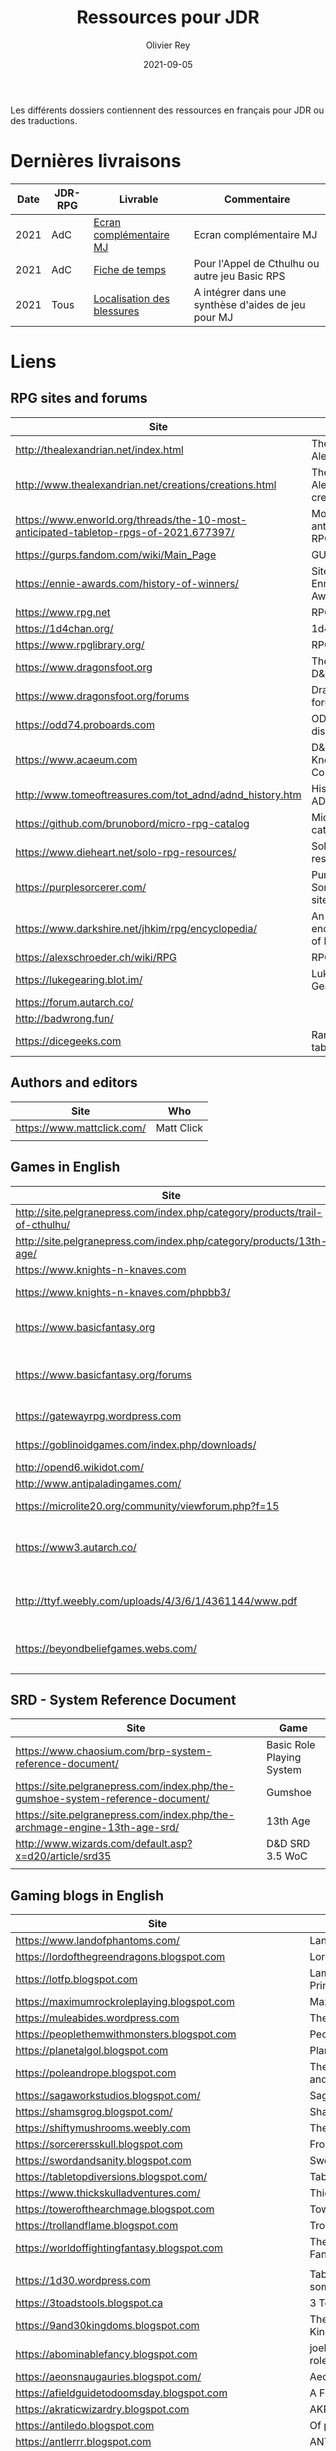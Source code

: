 #+TITLE: Ressources pour JDR
#+AUTHOR: Olivier Rey
#+DATE: 2021-09-05
#+STARTUP: content

Les différents dossiers contiennent des ressources en français pour JDR ou des traductions.

* Dernières livraisons

#+ATTR_HTML: :border 2 :rules all :frame border
| Date | JDR-RPG | Livrable                   | Commentaire                                         |
|------+---------+----------------------------+-----------------------------------------------------|
| 2021 | AdC     | [[https://github.com/orey/jdr/blob/master/AppelDeCthulhu/AppelDeCthulhu-EcranComplementaire.pdf][Ecran complémentaire MJ]]    | Ecran complémentaire MJ                             |
| 2021 | AdC     | [[https://github.com/orey/jdr/blob/master/AppelDeCthulhu/AppelDeCthulhu-FicheDeTemps.pdf][Fiche de temps]]             | Pour l'Appel de Cthulhu ou autre jeu Basic RPS      |
| 2021 | Tous    | [[https://github.com/orey/jdr/blob/master/Aftermath/LocalisationDesBlessures.png][Localisation des blessures]] | A intégrer dans une synthèse d'aides de jeu pour MJ |


* Liens

** RPG sites and forums

#+ATTR_HTML: :border 2 :rules all :frame border
| Site                                                                                  | Title                             | OSR |
|---------------------------------------------------------------------------------------+-----------------------------------+-----|
| http://thealexandrian.net/index.html                                                  | The Alexandrian                   | N   |
| http://www.thealexandrian.net/creations/creations.html                                | The Alexandrian creations         | N   |
| https://www.enworld.org/threads/the-10-most-anticipated-tabletop-rpgs-of-2021.677397/ | Most anticipated RPG in 2021      | N   |
| https://gurps.fandom.com/wiki/Main_Page                                               | GURPS Wiki                        | N   |
| https://ennie-awards.com/history-of-winners/                                          | Site of the Ennie Awards          | N   |
| https://www.rpg.net                                                                   | RPG.net                           | N   |
| https://1d4chan.org/                                                                  | 1d4Chan                           | N   |
| https://www.rpglibrary.org/                                                           | RPG Library                       | N   |
| https://www.dragonsfoot.org                                                           | The home of D&D 1e                | Y   |
| https://www.dragonsfoot.org/forums                                                    | Dragonsfoot forums                | Y   |
| https://odd74.proboards.com                                                           | OD&D discussion                   | Y   |
| https://www.acaeum.com                                                                | D&D Knowledge Compendium          | Y   |
| http://www.tomeoftreasures.com/tot_adnd/adnd_history.htm                              | History of AD&D                   | Y   |
| https://github.com/brunobord/micro-rpg-catalog                                        | Micro-RPG catalog                 | N   |
| https://www.dieheart.net/solo-rpg-resources/                                          | Solo RPG resources                | N   |
| https://purplesorcerer.com/                                                           | Purple Sorcerer, fan site for DCC | Y   |
| https://www.darkshire.net/jhkim/rpg/encyclopedia/                                     | An encyclopedia of RPG            | N   |
| https://alexschroeder.ch/wiki/RPG                                                     | RPG site                          | Y   |
| https://lukegearing.blot.im/                                                          | Luke Gearning                     | Y   |
| https://forum.autarch.co/                                                             |                                   | Y   |
| http://badwrong.fun/                                                                  |                                   | Y   |
| https://dicegeeks.com                                                                 | Random tables                     | N   |


** Authors and editors

#+ATTR_HTML: :border 2 :rules all :frame border
| Site                       | Who        |
|----------------------------+------------|
| https://www.mattclick.com/ | Matt Click |
|                            |            |


** Games in English

#+ATTR_HTML: :border 2 :rules all :frame border
| Site                                                                        | Game                             | OSR |
|-----------------------------------------------------------------------------+----------------------------------+-----|
| http://site.pelgranepress.com/index.php/category/products/trail-of-cthulhu/ | Trail of Cthulhu                 | N   |
| http://site.pelgranepress.com/index.php/category/products/13th-age/         | 13th Age                         | Y?  |
| https://www.knights-n-knaves.com                                            | Osric RPG                        | Y   |
| https://www.knights-n-knaves.com/phpbb3/                                    | Osric RPG forums                 | Y   |
| https://www.basicfantasy.org                                                | Basic Fantasy RPG                | Y   |
| https://www.basicfantasy.org/forums                                         | Basic Fantasy RPG forums         | Y   |
| https://gatewayrpg.wordpress.com                                            | Gateway RPG                      | N   |
| https://goblinoidgames.com/index.php/downloads/                             | Labyrinth Lord RPG               | Y   |
| http://opend6.wikidot.com/                                                  | Open D6                          | N   |
| http://www.antipaladingames.com/                                            | Mini Six                         | N   |
| https://microlite20.org/community/viewforum.php?f=15                        | Microlite20 rules                | N   |
| https://www3.autarch.co/                                                    | Adventurer Conqueror King System | Y   |
| http://ttyf.weebly.com/uploads/4/3/6/1/4361144/www.pdf                      | Wizards, Warriors and Wyrms      | Y   |
| https://beyondbeliefgames.webs.com/                                         | BEYOND BELIEF GAMES              | N   |
|                                                                             |                                  |     |


** SRD - System Reference Document

#+ATTR_HTML: :border 2 :rules all :frame border
| Site                                                                            | Game                      |
|---------------------------------------------------------------------------------+---------------------------|
| https://www.chaosium.com/brp-system-reference-document/                         | Basic Role Playing System |
| https://site.pelgranepress.com/index.php/the-gumshoe-system-reference-document/ | Gumshoe                   |
| https://site.pelgranepress.com/index.php/the-archmage-engine-13th-age-srd/      | 13th Age                  |
| http://www.wizards.com/default.asp?x=d20/article/srd35                          | D&D SRD 3.5 WoC           |
|                                                                                 |                           |


** Gaming blogs in English

#+ATTR_HTML: :border 2 :rules all :frame border
| Site                                                                          | Comment                                                                                            | OSR |
|-------------------------------------------------------------------------------+----------------------------------------------------------------------------------------------------+-----|
| https://www.landofphantoms.com/                                               | Land of phantoms                                                                                   |     |
| https://lordofthegreendragons.blogspot.com                                    | Lord of the Green Dragon                                                                           |     |
| https://lotfp.blogspot.com                                                    | Lamentations of the Flame Princess                                                                 |     |
| https://maximumrockroleplaying.blogspot.com                                   | Maximum Rock and Roleplay                                                                          |     |
| https://muleabides.wordpress.com                                              | The Mule Abides                                                                                    |     |
| https://peoplethemwithmonsters.blogspot.com                                   | People Them With Monsters                                                                          |     |
| https://planetalgol.blogspot.com                                              | Planet Algol                                                                                       |     |
| https://poleandrope.blogspot.com                                              | The society of torch, pole and rope                                                                |     |
| https://sagaworkstudios.blogspot.com/                                         | Saga works studio                                                                                  |     |
| https://shamsgrog.blogspot.com/                                               | Sham's Glog and Blog                                                                               |     |
| https://shiftymushrooms.weebly.com                                            | The Gentle Art of Wargaming                                                                        |     |
| https://sorcerersskull.blogspot.com                                           | From the Sorcerer's Skull                                                                          |     |
| https://swordandsanity.blogspot.com                                           | Swords and Sanity                                                                                  |     |
| https://tabletopdiversions.blogspot.com/                                      | Tabletop Diversions                                                                                |     |
| https://www.thickskulladventures.com/                                         | Thick Skull Adventures                                                                             |     |
| https://towerofthearchmage.blogspot.com                                       | Tower of the Archmage                                                                              |     |
| https://trollandflame.blogspot.com                                            | Troll and Flame                                                                                    |     |
| https://worldoffightingfantasy.blogspot.com                                   | The world of Fighting Fantasy                                                                      | N   |
|                                                                               |                                                                                                    |     |
| https://1d30.wordpress.com                                                    | Tabletop gaming and maybe some other things                                                        | Y   |
| https://3toadstools.blogspot.ca                                               | 3 Toadstools publishing                                                                            | Y   |
| https://9and30kingdoms.blogspot.com                                           | The Nine and Thirty Kingdoms                                                                       |     |
| https://abominablefancy.blogspot.com                                          | joel priddy has a blog about role playing games                                                    | Y   |
| https://aeonsnaugauries.blogspot.com/                                         | Aeons & Augauries                                                                                  | Y   |
| https://afieldguidetodoomsday.blogspot.com                                    | A Field Guide To Doomsday                                                                          | Y   |
| https://akraticwizardry.blogspot.com                                          | AKRATIC WIZARDRY                                                                                   |     |
| https://antiledo.blogspot.com                                                 | Of pedantry                                                                                        | Y   |
| https://antlerrr.blogspot.com                                                 | ANT-LERRR                                                                                          | Y   |
| https://apaladinincitadel.blogspot.com                                        | A Paladin In Citadel                                                                               |     |
| https://appliedphantasticality.blogspot.com/                                  |                                                                                                    | Y   |
| http://arsludi.lamemage.com                                                   |                                                                                                    | Y   |
| https://arsmagisterii.blogspot.com                                            |                                                                                                    | Y   |
| https://arsphantasia.wordpress.com                                            |                                                                                                    | Y   |
| http://www.athenopolis.net                                                    |                                                                                                    | Y   |
| https://axianspice.blogspot.com/?m=0                                          |                                                                                                    | N  |
| https://backtothedungeon.blogspot.com                                         | BACK TO THE DUNGEON!                                                                               |     |
| https://basicredrpg.blogspot.com                                              | Tables, wacky fluff, etc.                                                                          | Y   |
| https://batintheattic.blogspot.com                                            | Bat in the Attic                                                                                   |     |
| https://bdsmrpg.blogspot.com                                                  | Metal inspired fantasy content.                                                                    | Y   |
| https://beyondtheblackgate.blogspot.com                                       | Beyond the Black Gate                                                                              |     |
| https://bxblackrazor.blogspot.com                                             | B/X Black Razor                                                                                    |     |
| https://d6.beardedbaby.net                                                    | Tunnels and trolls content.                                                                        | Y   |
| https://beyondfomalhaut.blogspot.com                                          | Reviews, play reports.                                                                             | Y   |
| https://beyondtheblackgate.blogspot.com                                       |                                                                                                    | y   |
| https://blessingsofthedicegods.blogspot.com                                   |                                                                                                    | y   |
| http://blogofholding.com                                                      |                                                                                                    | y   |
| https://bloodofprokopius.blogspot.com                                         | Uses real-life theology to make in-game better.                                                    | y   |
| https://bogeymanscave.blogspot.com                                            |                                                                                                    | y   |
| https://boggswood.blogspot.com                                                | History of fantasy role playing games.                                                             | y   |
| http://breeyark.org                                                           |                                                                                                    | y   |
| https://buildingsarepeople.blogspot.com                                       | Beastiary, Classes, GLOG stuff.                                                                    | y   |
| https://builtbygodslongforgotten.blogspot.com                                 | Custom setting "The Sea of the Dead", space mutants.                                               | y   |
| https://buzzclaw.blogspot.com                                                 | Fluff, AD&D, Settings, etc.                                                                        | y   |
| http://www.bythisaxe.co                                                       | Resource and examination of Adventure Conqueror King System (ACKS.) Slow to update.                | y   |
| https://carjackedseraphim.blogspot.com                                        | Carjacked Seraphim                                                                                 |     |
| http://crawlfanzine.blogspot.com/                                             | Crawl!                                                                                             | Y   |
| https://curmudgeonsdragons.blogspot.com                                       | Curmudgeons and Dragons                                                                            |     |
| https://cyclopeatron.blogspot.com                                             | Cyclopeatron                                                                                       |     |
| https://carisma18.blogspot.com                                                | Spanish language OSR blog.                                                                         | y   |
| https://cavegirlgames.blogspot.com                                            | Author of Wolf Packs and Winter Snow.                                                              | y   |
| https://chaudronchromatique.blogspot.com                                      | Zines, Art, Tables, etc. Author of Chromatic Soup.                                                 | y   |
| https://coinsandscrolls.blogspot.com                                          | Tables, fluff, etc. Content for GLOG.                                                              | y   |
| http://www.critical-hits.com/blog/category/critical-hits/columns/dungeonomics | Economics, reviews, etc. Has older articles on Project Multiplexer, seen below.                    | y   |
| https://cuticlechewerswellpissers.blogspot.com                                | Weird prose and neat ideas.                                                                        | y   |
| https://cyclopeatron.blogspot.com                                             |                                                                                                    | y   |
| http://blog.d4caltrops.com                                                    |                                                                                                    | y   |
| https://dangerousbrian.blogspot.com                                           |                                                                                                    | y   |
| https://dcctreasures.blogspot.com                                             | DCC content discussion.                                                                            | y   |
| https://deltasdnd.blogspot.com                                                | Math, history, and design of old D&D.                                                              | y   |
| https://detectmagic.blogspot.com                                              |                                                                                                    | y   |
| https://dice-universe.blogspot.com                                            |                                                                                                    | y   |
| https://dishwasherpossum.blogspot.com                                         |                                                                                                    | y   |
| https://deltasdnd.blogspot.com                                                | Delta's D&D Hotspot                                                                                |     |
| https://dreamsofmythicfantasy.blogspot.com                                    | Dreams of Mythic Fantasy                                                                           |     |
| https://dungeonsndigressions.blogspot.com                                     | Dungeons and Digressions                                                                           |     |
| https://diyanddragons.blogspot.com                                            | House Rules, fluff, and homebrew DCC spells.                                                       | y   |
| https://dndwithpornstars.blogspot.com                                         |                                                                                                    | y   |
| https://dragonsgonnadrag.blogspot.com                                         |                                                                                                    | y   |
| https://dreadweasel.blogspot.com                                              |                                                                                                    | y   |
| https://dreamsinthelichhouse.blogspot.com                                     | Adventurer Conqueror King, play reports.                                                           | y   |
| https://dungeonofsigns.blogspot.com                                           | Reviews. Content for the HMS Apollyon setting. Monsters.                                           | y   |
| https://dungeonsanddutchovens.blogspot.com                                    |                                                                                                    | y   |
| https://dungeonsddx.blogspot.hu                                               | Content for Avatar's & Annihilation.                                                               | y   |
| https://dungeonsndigressions.blogspot.com                                     |                                                                                                    | y   |
| https://dungeonspossums.blogspot.com                                          |                                                                                                    | y   |
| https://dyingstylishly.blogspot.com                                           | Former website for the author of Wolf Packs and Winter Snow. Now visit cavegirlgames.blogspot.com) | y   |
| https://elatedapathy.blogspot.com                                             |                                                                                                    | y   |
| https://eldritchfields.blogspot.com                                           | Lamentations, occult, horror.                                                                      | y   |
| https://elfmaidsandoctopi.blogspot.com                                        | Tables Tables Tables. DM Tools and world gen.                                                      | y   |
| https://encritgaz.blogspot.com                                                |                                                                                                    | y   |
| https://engineoforacles.wordpress.com                                         | 18th Century, Gothic Romance, author of Ghastly Affair.                                            | y   |
| https://falsemachine.blogspot.com                                             | Dungeon maker, fluff, reviews.                                                                     | y   |
| https://fistsofcinderandstone.blogspot.com                                    |                                                                                                    | y   |
| https://followmeanddie.com                                                    |                                                                                                    | y   |
| https://gameswithothers.blogspot.com                                          | Setting, Fluff, Classes, and Tables. Dark Souls hack for OD&D.                                     | y   |
| https://gibletblizzard.blogspot.com                                           |                                                                                                    | y   |
| https://gloomtrain.blogspot.com                                               | New rules and fluff for old-school d&d. Seems to like making mage classes.                         | y   |
| http://www.goatmansgoblet.com                                                 | Randomizers/generators. Content for Dolemwood. Some Greek stuff.                                   | y   |
| https://goblinpunch.blogspot.com                                              | Modular Rules, settings, great springboard. Creator of the GLOG rule set.                          | y   |
| https://goodberrymonthly.blogspot.com                                         | Island content, monsters, etc.                                                                     | y   |
| https://gorgonmilk.blogspot.com                                               |                                                                                                    | y   |
| https://graverobbersguide.blogspot.com                                        |                                                                                                    | y   |
| http://www.greyhawkgrognard.com/                                              | Greyhawk Grognard                                                                                  |     |
| https://grognardia.blogspot.com                                               | Grognardia                                                                                         | Y   |
| https://greatandsmallrpg.blogspot.com                                         | primarily rules for playing a game with sentient but non-humanoid animal characters exclusively    | y   |
| https://greenskeletongamingguild.blogspot.com                                 | Monsters, content for Mutant Futures, Stars Without Number, Labyrinth Lord                         | y   |
| https://growlygoatsgaming.blogspot.com                                        |                                                                                                    | y   |
| https://grimaldicascade.blogspot.com                                          |                                                                                                    | y   |
| https://hackslashmaster.blogspot.com                                          | Game Theory and analysis.                                                                          | y   |
| https://harbingergames.blogspot.com                                           |                                                                                                    | y   |
| https://hereticwerks.blogspot.com                                             |                                                                                                    | y   |
| https://twitter.com/hexaday                                                   | A new hex description every day.                                                                   | y   |
| https://hillcantons.blogspot.com                                              |                                                                                                    | y   |
| https://hmmmarquis.blogspot.com                                               | Magic, Darksun stuff                                                                               | y   |
| https://icequeensthrone.blogspot.com                                          |                                                                                                    | y   |
| http://initiativeone.blogspot.com                                             |                                                                                                    | y   |
| https://jamesmishlergames.blogspot.com                                        |                                                                                                    | y   |
| https://jennerak.blogspot.com                                                 |                                                                                                    | y   |
| https://journeyintotheweird.blogspot.com                                      |                                                                                                    | y   |
| https://joyfulsitting.blogspot.com                                            | Setting, fluff, fiction author. Fistful of hacks for Black Hack.                                   | y   |
| https://jrients.blogspot.com                                                  | Jeff's Gameblog                                                                                    |     |
| https://killitwithfirerpg.blogspot.com                                        |                                                                                                    | y   |
| http://www.kjd-imc.org                                                        |                                                                                                    | y   |
| http://www.lastgaspgrimoire.com                                               | NSFW. Fluff, random generators, body horror, and some house rules. Hasn't updated in a while.      | y   |
| https://lizardmandiaries.blogspot.com/                                        |                                                                                                    | y   |
| https://lurkerablog.wordpress.com                                             |                                                                                                    | y   |
| https://matt-landofnod.blogspot.com                                           |                                                                                                    | y   |
| https://maziriansgarden.blogspot.com                                          | World-building, monsters, and evocative writing                                                    | y   |
| https://meanderingbanter.blogspot.com                                         | Mechanics, GLOG Classes, handy generator java scripts.                                             | y   |
| http://melancholiesandmirth.blogspot.com                                      |                                                                                                    | y   |
| https://mesmerizedbysirens.blogspot.com                                       | Writes on obscure old fantasy role-playing games. author of Perils & Phantasmagorias.              | y   |
| https://metalvsskin.blogspot.com                                              | Setting, monsters, houserules.                                                                     | y   |
| https://middenmurk.blogspot.com                                               | Spooky, moody, historical OSR stuff. Hasn't updated in a while.                                    | y   |
| https://monstersandmanuals.blogspot.com                                       | Author of Yoon-Suin. Gaming philosophy, high concept settings.                                     | y   |
| https://morgantcorey.wordpress.com                                            | Author of Faerie Tales & Folklore. Mythology and history.                                          | y   |
| https://muleabides.wordpress.com                                              | ACKS content.                                                                                      | y   |
| https://mutationapocalypse.blogspot.com                                       | Mutants, post apocalypse, random tables.                                                           | y   |
| http://www.necropraxis.com                                                    | Setting. House rules for combat, classes, magic. Author of Wonder and Wickedness.                  | y   |
| https://necrotic-gnome-productions.blogspot.com                               |                                                                                                    | y   |
| https://nerdomancerofdork.wordpress.com                                       |                                                                                                    | y   |
| https://nilisnotnull.blogspot.com                                             |                                                                                                    | y   |
| https://nthdecree.blogspot.com                                                |                                                                                                    | y   |
| https://ode2bd.blogspot.com                                                   |                                                                                                    | y   |
| http://www.occultesque.com                                                    | 1d100 lists and tables, sometimes spooky.                                                          | y   |
| https://oldguardgamingaccoutrements.blogspot.com                              | Monsters, 1d100 lists, etc.                                                                        | y   |
| https://oldschoolheretic.blogspot.com                                         |                                                                                                    | y   |
| https://oldschoolpsionics.blogspot.com                                        |                                                                                                    | y   |
| https://osrsimulacrum.blogspot.com                                            |                                                                                                    | y   |
| https://paimonssilvercity.blogspot.com                                        |                                                                                                    | y   |
| https://pastamanscritto.blogspot.com                                          |                                                                                                    | y   |
| http://paperspencils.com                                                      |                                                                                                    | y   |
| https://playingattheworld.blogspot.com                                        | D&D and RPG history and records. He made a book, go read it.                                       | y   |
| http://playingwithelectronstomakestories.com                                  |                                                                                                    | y   |
| https://poleandrope.blogspot.com                                              |                                                                                                    | y   |
| https://popularenchanting.blogspot.com                                        | Monsters, fluff, and game recaps.                                                                  | y   |
| http://projectmultiplexer.com                                                 | Economics, reviews, etc. Lots of non-RPG content. Author moved to Dungeonomics, seen above.        | y   |
| https://pulpwood.blogspot.com                                                 |                                                                                                    | y   |
| https://quasarknight.blogspot.com                                             |                                                                                                    | y   |
| http://questingblog.com                                                       | Author of Maze Rats and Knave.                                                                     | y   |
| https://quicklyquietlycarefully.blogspot.com                                  | OD&D player with some fun stuff for that. Hasn't updated in a while.                               | y   |
| https://randommagicsword.blogspot.com                                         |                                                                                                    | y   |
| https://ravencrowking.blogspot.com                                            |                                                                                                    | y   |
| https://reactionroll.blogspot.com (only updated for one month in 2014)        |                                                                                                    | y   |
| https://recedingrules.blogspot.com                                            |                                                                                                    | y   |
| https://rememberdismove.blogspot.com                                          | Generators, tables, settings, etc)                                                                 | y   |
| http://remixesandrevelations.com                                              | Monsters, classes, wizards.                                                                        | y   |
| https://rendedpress.blogspot.com                                              | Classic and Retro modules, maps, and adventures.                                                   | y   |
| https://retiredadventurer.blogspot.com                                        | House Rules, Runequest.                                                                            | y   |
| https://reverancepavane.blogspot.com                                          |                                                                                                    | y   |
| https://reynaldogamingsoap.blogspot.com                                       |                                                                                                    | y   |
| https://rodoflordlymight.blogspot.com                                         |                                                                                                    | y   |
| https://roguesandreavers.blogspot.com/                                        |                                                                                                    | y   |
| https://rolesrules.blogspot.com                                               |                                                                                                    | y   |
| https://roll1d12.blogspot.com                                                 | Tables.                                                                                            | y   |
| https://roll1d100.blogspot.com                                                | New blog, AAA video game level designer. Looks at motives and game loops in RPGs.                  | y   |
| https://rottenpulp.blogspot.com                                               |                                                                                                    | y   |
| https://rpgcharacters.wordpress.com                                           | Mostly maps, some house rules, fluff, etc.                                                         | y   |
| https://santicore.blogspot.com                                                |                                                                                                    | y   |
| https://saturdaynightsandbox.blogspot.com                                     |                                                                                                    | y   |
| https://save-vs-lazer.tumblr.com                                              | Mostly reblogs, maps, unwarranted opinions, 80's, and hard nostalgia for Spelljammer.              | y   |
| https://savevsdragon.blogspot.com                                             | Monsters, maps, art, and classes. Tables and world gen tools.                                      | y   |
| https://shamsgrog.blogspot.com                                                |                                                                                                    | y   |
| https://sheepandsorcery.blogspot.com                                          |                                                                                                    | y   |
| https://signsinthewilderness.blogspot.com                                     | Wilderness, tables, etc.                                                                           | y   |
| https://smashthedungeon.blogspot.com                                          | Tables, sessions reports, classes.                                                                 | y   |
| https://soogagames.blogspot.ca                                                | Into the Odd author, design, setting fluff namely a gonzo early-modern age.                        | y   |
| https://sorcerersskull.blogspot.com                                           |                                                                                                    | y   |
| https://spacecockroach.blogspot.co.il                                         | ACKS, sci-fi, Traveler. Home of Stellagama Publishing                                              | y   |
| https://straitsofanian.blogspot.com                                           | Material for the mythic Pacific Northwest.                                                         | y   |
| http://strangemagic.robertsongames.com                                        |                                                                                                    | y   |
| https://steamtunnel.blogspot.com                                              |                                                                                                    | y   |
| https://strength18slash01.blogspot.com                                        | Session recaps, setting fluff.                                                                     | y   |
| https://swampofmonsters.blogspot.com                                          |                                                                                                    | y   |
| https://swordsandscrolls.blogspot.com                                         |                                                                                                    | y   |
| https://talesofthegrotesqueanddungeonesque.blogspot.com                       |                                                                                                    | y   |
| https://tao-dnd.blogspot.com                                                  | Has an obscenely complicated economics system.                                                     | y   |
| https://tarsostheorem.blogspot.com                                            | Tables, java script generators, GLOG classes                                                       | y   |
| http://tenfootpole.org                                                        | Classic and retroclone adventure reviews. Not the same person as below.                            | y   |
| https://tenfootpolemic.blogspot.com                                           | Rouse Rules, tables, LotFP classes. Not the same person as above.                                  | y   |
| https://textgolem.blogspot.com                                                | Generators, etc                                                                                    | y   |
| https://the-city-of-iron.blogspot.com                                         |                                                                                                    | y   |
| https://theamateurdungeoneers.blogspot.com                                    | Tables, Godbound stuff, monsters.                                                                  | y   |
| https://thebonehoard.blogspot.com                                             |                                                                                                    | y   |
| https://themansegaming.blogspot.com                                           | Tables for encounters, items, class, and more.                                                     | y   |
| https://thenorthernrealm.blogspot.com                                         |                                                                                                    | y   |
| https://theomnipotenteye.blogspot.com                                         |                                                                                                    | y   |
| https://theosrlibrary.blogspot.com                                            |                                                                                                    | y   |
| https://therpgpundit.blogspot.com                                             |                                                                                                    | y   |
| https://blog.thesconesalone.com                                               | Into the Odd stuff, Dragon Warrior stuff.                                                          | y   |
| https://twogoblinsinatrenchcoat.blogspot.com                                  |                                                                                                    | y   |
| https://throneofsalt.blogspot.com                                             | World building, reviews, GLOG stuff.                                                               | y   |
| https://todistantlands.blogspot.com                                           |                                                                                                    | y   |
| http://blog.trilemma.com                                                      | Mapping and small adventures.                                                                      | y   |
| https://trollandflame.blogspot.com                                            |                                                                                                    | y   |
| https://trollsmyth.blogspot.com                                               |                                                                                                    | y   |
| https://tsojcanth.wordpress.com                                               |                                                                                                    | y   |
| https://udan-adan.blogspot.com                                                | Setting, themes, and locations.                                                                    | y   |
| https://twitter.com/unchartedatlas                                            | Random bot creation region maps.                                                                   | y   |
| https://unlawfulgames.blogspot.com                                            | Setting, lore, gonzo                                                                               | y   |
| https://vorpalmace.blogspot.com                                               | Module and system reviews.                                                                         | y   |
| https://wanderinggamist.blogspot.com                                          |                                                                                                    | y   |
| https://wayspell.blogspot.com                                                 |                                                                                                    | y   |
| https://welshpiper.com/                                                       |                                                                                                    | y   |
| https://whatwouldconando.blogspot.com                                         | Troika, The Undercroft, Fever Swamp                                                                | y   |
| https://wheel-of-samsara.blogspot.com                                         |                                                                                                    | y   |
| https://www.wizardthieffighter.com                                            |                                                                                                    | y   |
| https://wizzzargh.blogspot.com                                                |                                                                                                    | y   |
| https://ynasmidgard.blogspot.com                                              | Play Reports, Astonishing Swordsmen & Sorcerers of Hyperborea content.                             | y   |
| https://zenopusarchives.blogspot.com                                          | Design and analysis in Holmes Basic.                                                               | y   |
| https://zigguratofunknowing.blogspot.com                                      |                                                                                                    | y   |
| https://zzarchov.blogspot.com                                                 | Author of Neoclassical Geek Revival and Scenic Dunnsmouth.                                         | y   |
|                                                                               |                                                                                                    |     |


** Solo RPG links

#+ATTR_HTML: :border 2 :rules all :frame border
| Site                                         | Comment                       | OSR |
|----------------------------------------------+-------------------------------+-----|
| http://www.fightingfantazine.co.uk/page/     | Fighting fantasy zine         | Y   |
| https://noonetoplay.blogspot.com/            | Blog centered around solo RPG | N   |
| https://www.dieheart.net/solo-rpg-resources/ | Solo RPG resources            | N   |
| http://solorpggamer.blogspot.com/            | Solo RPG Gamer                | N   |


** Tools

#+ATTR_HTML: :border 2 :rules all :frame border
| Site                                              | Comment                                      |
|---------------------------------------------------+----------------------------------------------|
| https://anydice.com                               | Great site on probabilities                  |
| https://worldographer.com                         | Worldographer                                |
| http://donjon.bin.sh/d20/dungeon                  | d20 Random Dungeon Generator and other tools |
| https://purplesorcerer.com/                       | Purple Sorcerer, tools for DCC               |
| https://site.pelgranepress.com/index.php/gumshoe/ | Gumshoe                                      |


** Podcast and videos

#+ATTR_HTML: :border 2 :rules all :frame border
| Site                                                                                      | Comment                            |
|-------------------------------------------------------------------------------------------+------------------------------------|
| https://www.dicegeeks.com/category/dicegeeks-podcast/                                     | DiceGeeks.com very good interviews |
| https://www.aintslayednobody.com/                                                         | A good CoC podcast                 |
| https://podcasts.apple.com/us/podcast/drink-spin-run-the-rpg-talkshow-podcast/id929736757 | Drink, spin, run, the podcasts     |
| https://drinkspinrun.blogspot.com/?m=1                                                    | Drink, spin, run, the site         |
| https://wanderingdms.com                                                                  | Wandering DMs                      |


** Sites de jeux en français

#+ATTR_HTML: :border 2 :rules all :frame border
| Site                                                                   | Comment                                    | OSR |
|------------------------------------------------------------------------+--------------------------------------------+-----|
| https://github.com/brunobord/micro-rpg-catalog                         | Micro-RPG catalogue                        | Y&N |
| https://brunobord.gitbooks.io/fu-rpg-libre-et-universel/               | Une traduction française de FU             | N   |
| https://www.geek-it.org/harry-potter-jdr                               | Harry Potter JDR                           | N   |
| https://sites.google.com/site/empiregalact                             | Empire Galactique JDR                      | N   |
| https://sites.google.com/site/wizardinabottle/epeesetsorcellerie       | Epées et Sorcellerie JDR                   | Y   |
| https://www.heroquest-revival.com                                      | Heroquest, un site de fan                  | N   |
| https://fr.wikipedia.org/wiki/Liste_de_cr%C3%A9atures_l%C3%A9gendaires | Créatures légendaires                      | N   |
| https://osric.fr                                                       | Osric JDR                                  | Y   |
| https://www.scribd.com/user/381722775/Jean-Charles-BLANGENOIS          | Maléfices vieux suppléments                | N   |
| https://www.facebook.com/groups/254213402190606                        | Discussions de Rôlistes Ouvertes et Libres | N   |
| https://www.abandonware-magazines.org/affiche_mag.php?mag=185          | Les anciens "Jeux et Stratégie"            | N   |
| https://www.abandonware-magazines.org/affiche_mag.php?mag=188          | Les anciens "Casus Belli"                  | N   |
| https://www.abandonware-magazines.org/affiche_mag.php?mag=199          | Les anciens "Backstab"                     | N   |
| https://www.abandonware-magazines.org/affiche_mag.php?mag=402          | Quelques vieux "Graal"                     | N   |
| https://www.abandonware-magazines.org/affiche_mag.php?mag=326          | Les vieux "Tangente"                       | N   |
| http://casquenoir.free.fr/index.php                                    | Le cénotaphe                               | N   |
| https://www.chess-and-strategy.com                                     | Chess and Strategy, site en français       | N   |
|                                                                        |                                            |     |


** Stores

- https://www.drivethrurpg.com
- https://www.black-book-editions.fr/


** Interesting pages

#+ATTR_HTML: :border 2 :rules all :frame border
| Year | URL                                                                         | Topic                                             |
|------+-----------------------------------------------------------------------------+---------------------------------------------------|
| 2008 | https://thealexandrian.net/wordpress/1118/roleplaying-games/three-Clue-Rule | The 3-clue rule to design investigative scenarios |
|      |                                                                             |                                                   |


* Exporations récentes

A explorer : Fiasco, Nephilim.

#+ATTR_HTML: :border 2 :rules all :frame border
| Date | Game                         | Type             | Comment                                                   | Note | OSR | Ongoing |
|------+------------------------------+------------------+-----------------------------------------------------------+------+-----+---------|
| 2021 | Gumshoe system               | Generic System   | Entering into simplified translation process              | -    | N   | **Y**   |
| 2021 | 13th Age                     | Heroic Fantasy   | Just starting                                             | -    | Y   | Later   |
| 2021 | Basic Roleplaying System     | Generic System   | The best, especially for CoC, free ed. is great           | 5/5  | N   | **Y**   |
| 2021 | The Wretched                 | Horror           | Bof                                                       | 2/5  | N   | N       |
| 2021 | GURPS                        | Generic System   | Not convinced                                             | 4/5  | N   | N       |
| 2021 | Fighting Fantasy             | Generic System   | From Steve Jackson & Ian Livingstone : [[https://github.com/orey/jdr/tree/master/FightingFantasys-fr][French translation]] | 4/5  | Y   | N       |
| 2021 | Bloodlust                    | Heroic Fantasy   | French game by Croc                                       | 3/5  | N   | N       |
| 2021 | Fudge                        | Generic System   | Ongoing                                                   | -    | N   | **Y**   |
| 2021 | Metamorphosis Alpha          | Sci-Fi           | Interesting game                                          | 3/5  | -   | N       |
| 2021 | Ironsworn                    | Heroic Fantasy   | Interesting game but too random (action dice vs 2D10)     | 3/5  | N   | N       |
| 2021 | Gumshoe system               | Generic system   | Investigation oriented: That one is for me :)             | -    | N   | **Y**   |
| 2021 | DCC                          | Heroic Fantasy   | A whole universe                                          | 4/5  | Y   | N       |
| 2021 | Légendes                     | Historic Fantasy | Great game for the universes. Hyper complex game system   | 5/5  | N   | Later   |
| 2021 | Tékumel                      | Heroic Fantasy   | Author's world                                            | 3/5  | N   | N       |
| 2021 | Microlite                    | Generic System   | [[https://github.com/orey/jdr/tree/master/Microlite20-fr][French translation]] done. Not playable as-is.              | 3/5  | N   | N       |
| 2021 | Fortunes Wheel               | -                | Very interesting with tarot cards                         | -    | N   | Later   |
| 2021 | Maléfices                    | French Steampunk | Un des meilleurs JDR français                             | 5/5  | N   | Later   |
| 2021 | GURPS                        | Generic System   | To investigate                                            | -    | N   | N       |
| 2021 | Traveller 1e                 | Sci-Fi           | Seducing                                                  | -    | N   | Later   |
| 2020 | D&D 5e basic rules           | Heroic Fantasy   |                                                           | 3/5  | -   | N       |
| 2020 | Covetous                     | GM Emulator      | Bon produit avec plein de tables                          | -    | N   | Later   |
| 2020 | Conspiracy X                 | Modern           |                                                           | -    | N   | Later   |
| 2020 | D&D SRD 3.5                  | Heroic Fantasy   | [[https://github.com/orey/srd-3.5][Repo spécial]] avec diverses versions.                      | 4/5  | -   | N       |
| 2020 | Méga                         | Sci-Fi           | A French success                                          | -    | N   | Later   |
| 2020 | Empire galactique            | Sci-Fi           | One of the first french RPG                               | 3/5  | N   | N       |
| 2020 | L'appel de Cthulhu           | Horror           | The best                                                  | 5/5  | N   | Later   |
| 2020 | Warhammer FR 1e              | Heroic Fantasy   | A very good game                                          | 5/5  | N   | Later   |
| 2020 | Hero kids                    | RPG for kids     | Bof, better play a simple adult game, or Bubblegumshoe    | 2/5  | N   | N       |
| 2020 | Pokethulhu                   | Fun              | You need to like the comics                               | 2/5  | N   | N       |
| 2020 | CRGE                         | GM Emulator      | Based on the "Yes but.../No but..."                       | 2/5  | N   | N       |
| 2020 | Mythic                       | GM Emulator      | Great! [[https://github.com/orey/jdr/tree/master/Mythic-fr][Resources in French]] (un écran !)                   | 5/5  | N   | Later   |
| 2020 | PIP system                   | Generic system   |                                                           | -    | N   | Later   |
| 2020 | QAGS - Quick Ass Game System | Generic system   | Simple and funny dynamic system                           | 4/5  | N   | Later   |
| 2020 | Gateway                      | Heroic fantasy   | Based on D&D                                              | 3/5  | Y   | N       |
| 2020 | FU - Freeform Universal      | Generic system   | JDR basé sur le "Yes but.../No but..."                    | -    | N   | Later   |
| 2020 | Risus                        | Generic system   | In French:  [[https://github.com/orey/jdr/tree/master/Risus-fr][Règles résumées Risus]] avec flowchart          | 4/5  | N   | Later   |
| 2020 | PremièreFable (FirstFable)   | JDR pour enfants | Traduction de FirstFable. Lien : [[https://orey.github.io/premierefable/][PremièreFable le JDR]].    | 4/5  | N   | N       |
| 2020 | MiniSix                      | Generic system   |                                                           | -    | N   | Later   |
| 2020 | Dagger                       | RPG for kids     | Bof                                                       | 2/5  | Y   | N       |


* Systèmes de jeux

** Système de jeu idéal

Un équilibre entre :
- Possibilités de faire des jets de dés sous contraintes,
- Simplicité et logique globale du système,
- Adaptation à l'univers.

Par exemple, pour les charactéristiques, il est important qu'elles soient intuitives pour le MJ. Là dessus, D&D et BRS sont au dessus du lot.

** Numéro 1 : Basic Roleplaying System (BRS)

Surtout dans la première édition de CoC.

Mais Runequest et Stormbringer sont bien aussi, même si Runequest est un peu complexe.

** Numéro 2 : Maléfices

- Un système de jeu très adapté à l'univers.
- Tarot très utile dans le jeu.

** Numéro 3 : D&D

- Un système de jeu aux probabilités linéaires.

** En cours d'analyse : Gumshoe

Pour le moment système sympa. Il faut pratiquer.

** Trucs intéressants

*** Bloodlust

**** Mécanisme de combat

Une seule table pour attaquant vs défenseur. En abscisse et en ordonnée :
- Attaque brutale
- Attaque normale
- Attaque rapide
- Parade
- Esquive

Dans le combat, chacun est tour à tour attaquant et défenseur. Fluide et efficace.

**** Réussites et échecs critiques

Bloodlust est un système à pourcentage. En cas de réussite, si l'unité de la valeur du jet est 0, on est dans un cas de réussite critique. Pareil pour les échecs critiques avec une valeur de l'unité de 1 sur le jet de pourcentage raté.

** Le problème de fond du système D6

Voir [[https://github.com/orey/jdr/tree/master/D6-System][le folder D6-system]].
